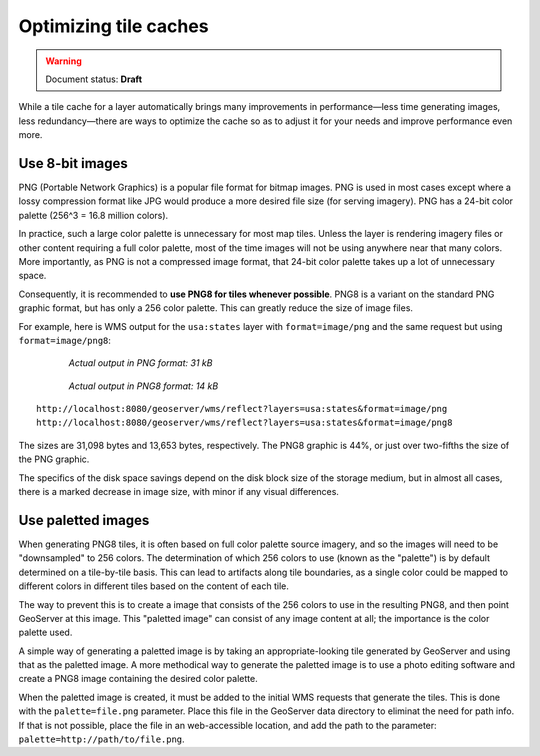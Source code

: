 .. _sysadmin.caching.optimization:

Optimizing tile caches
======================

.. warning:: Document status: **Draft**

.. todo:: Are there other optimizations to add? Split these into individual sections?

While a tile cache for a layer automatically brings many improvements in performance—less time generating images, less redundancy—there are ways to optimize the cache so as to adjust it for your needs and improve performance even more.

Use 8-bit images
----------------

PNG (Portable Network Graphics) is a popular file format for bitmap images. PNG is used in most cases except where a lossy compression format like JPG would produce a more desired file size (for serving imagery). PNG has a 24-bit color palette (256^3 = 16.8 million colors).

In practice, such a large color palette is unnecessary for most map tiles. Unless the layer is rendering imagery files or other content requiring a full color palette, most of the time images will not be using anywhere near that many colors. More importantly, as PNG is not a compressed image format, that 24-bit color palette takes up a lot of unnecessary space.

Consequently, it is recommended to **use PNG8 for tiles whenever possible**. PNG8 is a variant on the standard PNG graphic format, but has only a 256 color palette. This can greatly reduce the size of image files.

For example, here is WMS output for the ``usa:states`` layer with ``format=image/png`` and the same request but using ``format=image/png8``:

  .. figure:: img/optimization_png.png

     *Actual output in PNG format: 31 kB*

  .. figure:: img/optimization_png8.png

     *Actual output in PNG8 format: 14 kB*

:: 

   http://localhost:8080/geoserver/wms/reflect?layers=usa:states&format=image/png
   http://localhost:8080/geoserver/wms/reflect?layers=usa:states&format=image/png8

The sizes are 31,098 bytes and 13,653 bytes, respectively. The PNG8 graphic is 44%, or just over two-fifths the size of the PNG graphic.

The specifics of the disk space savings depend on the disk block size of the storage medium, but in almost all cases, there is a marked decrease in image size, with minor if any visual differences.

Use paletted images
-------------------

.. todo:: Not sure how true this all is.

When generating PNG8 tiles, it is often based on full color palette source imagery, and so the images will need to be "downsampled" to 256 colors. The determination of which 256 colors to use (known as the "palette") is by default determined on a tile-by-tile basis. This can lead to artifacts along tile boundaries, as a single color could be mapped to different colors in different tiles based on the content of each tile.

.. todo:: Need an image to show an example of this.

The way to prevent this is to create a image that consists of the 256 colors to use in the resulting PNG8, and then point GeoServer at this image. This "paletted image" can consist of any image content at all; the importance is the color palette used.

A simple way of generating a paletted image is by taking an appropriate-looking tile generated by GeoServer and using that as the paletted image. A more methodical way to generate the paletted image is to use a photo editing software and create a PNG8 image containing the desired color palette.

When the paletted image is created, it must be added to the initial WMS requests that generate the tiles. This is done with the ``palette=file.png`` parameter. Place this file in the GeoServer data directory to eliminat the need for path info. If that is not possible, place the file in an web-accessible location, and add the path to the parameter: ``palette=http://path/to/file.png``.

.. todo:: But how to hook this up to GWC seeding?

